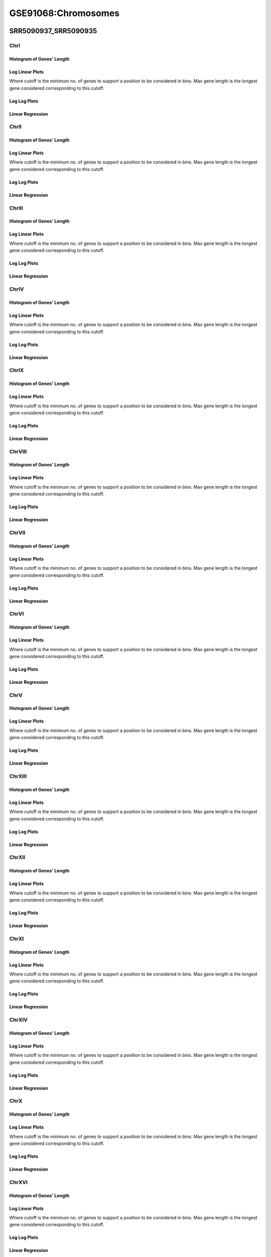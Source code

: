 ====================================================
**GSE91068:Chromosomes** 
====================================================



SRR5090937_SRR5090935
************************

ChrI
------------

Histogram of Genes' Length 
###############################

.. image:: SRR5090937_SRR5090935.yeastchrI.Length.Histogram.png 
   :width: 400 

.. raw:: html
   <br />

Log Linear Plots 
###################

Where cutoff is the minimum no. of genes to support a position to be considered in bins. Max gene length is the longest gene considered corresponding to this cutoff. 


.. image:: SRR5090937_SRR5090935.yeastchrI_50_0.LogLinear.png 
   :width: 400

.. raw:: html
   <br />


Log Log Plots 
###################

.. image:: SRR5090937_SRR5090935.yeastchrI_50_0.LogLog.png 
   :width: 400


.. raw:: html
   <br />


Linear Regression 
###################

.. image:: SRR5090937_SRR5090935.yeastchrI_50_0.LR.png 
   :width: 400

.. raw:: html
   <br />






ChrII
------------

Histogram of Genes' Length 
###############################

.. image:: SRR5090937_SRR5090935.yeastchrII.Length.Histogram.png 
   :width: 400 

.. raw:: html
   <br />

Log Linear Plots 
###################

Where cutoff is the minimum no. of genes to support a position to be considered in bins. Max gene length is the longest gene considered corresponding to this cutoff. 


.. image:: SRR5090937_SRR5090935.yeastchrII_50_0.LogLinear.png 
   :width: 400

.. raw:: html
   <br />


Log Log Plots 
###################

.. image:: SRR5090937_SRR5090935.yeastchrII_50_0.LogLog.png 
   :width: 400


.. raw:: html
   <br />


Linear Regression 
###################

.. image:: SRR5090937_SRR5090935.yeastchrII_50_0.LR.png 
   :width: 400

.. raw:: html
   <br />






ChrIII
------------

Histogram of Genes' Length 
###############################

.. image:: SRR5090937_SRR5090935.yeastchrIII.Length.Histogram.png 
   :width: 400 

.. raw:: html
   <br />

Log Linear Plots 
###################

Where cutoff is the minimum no. of genes to support a position to be considered in bins. Max gene length is the longest gene considered corresponding to this cutoff. 


.. image:: SRR5090937_SRR5090935.yeastchrIII_50_0.LogLinear.png 
   :width: 400

.. raw:: html
   <br />


Log Log Plots 
###################

.. image:: SRR5090937_SRR5090935.yeastchrIII_50_0.LogLog.png 
   :width: 400


.. raw:: html
   <br />


Linear Regression 
###################

.. image:: SRR5090937_SRR5090935.yeastchrIII_50_0.LR.png 
   :width: 400

.. raw:: html
   <br />






ChrIV
------------

Histogram of Genes' Length 
###############################

.. image:: SRR5090937_SRR5090935.yeastchrIV.Length.Histogram.png 
   :width: 400 

.. raw:: html
   <br />

Log Linear Plots 
###################

Where cutoff is the minimum no. of genes to support a position to be considered in bins. Max gene length is the longest gene considered corresponding to this cutoff. 


.. image:: SRR5090937_SRR5090935.yeastchrIV_50_0.LogLinear.png 
   :width: 400

.. raw:: html
   <br />


Log Log Plots 
###################

.. image:: SRR5090937_SRR5090935.yeastchrIV_50_0.LogLog.png 
   :width: 400


.. raw:: html
   <br />


Linear Regression 
###################

.. image:: SRR5090937_SRR5090935.yeastchrIV_50_0.LR.png 
   :width: 400

.. raw:: html
   <br />






ChrIX
------------

Histogram of Genes' Length 
###############################

.. image:: SRR5090937_SRR5090935.yeastchrIX.Length.Histogram.png 
   :width: 400 

.. raw:: html
   <br />

Log Linear Plots 
###################

Where cutoff is the minimum no. of genes to support a position to be considered in bins. Max gene length is the longest gene considered corresponding to this cutoff. 


.. image:: SRR5090937_SRR5090935.yeastchrIX_50_0.LogLinear.png 
   :width: 400

.. raw:: html
   <br />


Log Log Plots 
###################

.. image:: SRR5090937_SRR5090935.yeastchrIX_50_0.LogLog.png 
   :width: 400


.. raw:: html
   <br />


Linear Regression 
###################

.. image:: SRR5090937_SRR5090935.yeastchrIX_50_0.LR.png 
   :width: 400

.. raw:: html
   <br />






ChrVIII
------------

Histogram of Genes' Length 
###############################

.. image:: SRR5090937_SRR5090935.yeastchrVIII.Length.Histogram.png 
   :width: 400 

.. raw:: html
   <br />

Log Linear Plots 
###################

Where cutoff is the minimum no. of genes to support a position to be considered in bins. Max gene length is the longest gene considered corresponding to this cutoff. 


.. image:: SRR5090937_SRR5090935.yeastchrVIII_50_0.LogLinear.png 
   :width: 400

.. raw:: html
   <br />


Log Log Plots 
###################

.. image:: SRR5090937_SRR5090935.yeastchrVIII_50_0.LogLog.png 
   :width: 400


.. raw:: html
   <br />


Linear Regression 
###################

.. image:: SRR5090937_SRR5090935.yeastchrVIII_50_0.LR.png 
   :width: 400

.. raw:: html
   <br />






ChrVII
------------

Histogram of Genes' Length 
###############################

.. image:: SRR5090937_SRR5090935.yeastchrVII.Length.Histogram.png 
   :width: 400 

.. raw:: html
   <br />

Log Linear Plots 
###################

Where cutoff is the minimum no. of genes to support a position to be considered in bins. Max gene length is the longest gene considered corresponding to this cutoff. 


.. image:: SRR5090937_SRR5090935.yeastchrVII_50_0.LogLinear.png 
   :width: 400

.. raw:: html
   <br />


Log Log Plots 
###################

.. image:: SRR5090937_SRR5090935.yeastchrVII_50_0.LogLog.png 
   :width: 400


.. raw:: html
   <br />


Linear Regression 
###################

.. image:: SRR5090937_SRR5090935.yeastchrVII_50_0.LR.png 
   :width: 400

.. raw:: html
   <br />






ChrVI
------------

Histogram of Genes' Length 
###############################

.. image:: SRR5090937_SRR5090935.yeastchrVI.Length.Histogram.png 
   :width: 400 

.. raw:: html
   <br />

Log Linear Plots 
###################

Where cutoff is the minimum no. of genes to support a position to be considered in bins. Max gene length is the longest gene considered corresponding to this cutoff. 


.. image:: SRR5090937_SRR5090935.yeastchrVI_50_0.LogLinear.png 
   :width: 400

.. raw:: html
   <br />


Log Log Plots 
###################

.. image:: SRR5090937_SRR5090935.yeastchrVI_50_0.LogLog.png 
   :width: 400


.. raw:: html
   <br />


Linear Regression 
###################

.. image:: SRR5090937_SRR5090935.yeastchrVI_50_0.LR.png 
   :width: 400

.. raw:: html
   <br />






ChrV
------------

Histogram of Genes' Length 
###############################

.. image:: SRR5090937_SRR5090935.yeastchrV.Length.Histogram.png 
   :width: 400 

.. raw:: html
   <br />

Log Linear Plots 
###################

Where cutoff is the minimum no. of genes to support a position to be considered in bins. Max gene length is the longest gene considered corresponding to this cutoff. 


.. image:: SRR5090937_SRR5090935.yeastchrV_50_0.LogLinear.png 
   :width: 400

.. raw:: html
   <br />


Log Log Plots 
###################

.. image:: SRR5090937_SRR5090935.yeastchrV_50_0.LogLog.png 
   :width: 400


.. raw:: html
   <br />


Linear Regression 
###################

.. image:: SRR5090937_SRR5090935.yeastchrV_50_0.LR.png 
   :width: 400

.. raw:: html
   <br />






ChrXIII
------------

Histogram of Genes' Length 
###############################

.. image:: SRR5090937_SRR5090935.yeastchrXIII.Length.Histogram.png 
   :width: 400 

.. raw:: html
   <br />

Log Linear Plots 
###################

Where cutoff is the minimum no. of genes to support a position to be considered in bins. Max gene length is the longest gene considered corresponding to this cutoff. 


.. image:: SRR5090937_SRR5090935.yeastchrXIII_50_0.LogLinear.png 
   :width: 400

.. raw:: html
   <br />


Log Log Plots 
###################

.. image:: SRR5090937_SRR5090935.yeastchrXIII_50_0.LogLog.png 
   :width: 400


.. raw:: html
   <br />


Linear Regression 
###################

.. image:: SRR5090937_SRR5090935.yeastchrXIII_50_0.LR.png 
   :width: 400

.. raw:: html
   <br />






ChrXII
------------

Histogram of Genes' Length 
###############################

.. image:: SRR5090937_SRR5090935.yeastchrXII.Length.Histogram.png 
   :width: 400 

.. raw:: html
   <br />

Log Linear Plots 
###################

Where cutoff is the minimum no. of genes to support a position to be considered in bins. Max gene length is the longest gene considered corresponding to this cutoff. 


.. image:: SRR5090937_SRR5090935.yeastchrXII_50_0.LogLinear.png 
   :width: 400

.. raw:: html
   <br />


Log Log Plots 
###################

.. image:: SRR5090937_SRR5090935.yeastchrXII_50_0.LogLog.png 
   :width: 400


.. raw:: html
   <br />


Linear Regression 
###################

.. image:: SRR5090937_SRR5090935.yeastchrXII_50_0.LR.png 
   :width: 400

.. raw:: html
   <br />






ChrXI
------------

Histogram of Genes' Length 
###############################

.. image:: SRR5090937_SRR5090935.yeastchrXI.Length.Histogram.png 
   :width: 400 

.. raw:: html
   <br />

Log Linear Plots 
###################

Where cutoff is the minimum no. of genes to support a position to be considered in bins. Max gene length is the longest gene considered corresponding to this cutoff. 


.. image:: SRR5090937_SRR5090935.yeastchrXI_50_0.LogLinear.png 
   :width: 400

.. raw:: html
   <br />


Log Log Plots 
###################

.. image:: SRR5090937_SRR5090935.yeastchrXI_50_0.LogLog.png 
   :width: 400


.. raw:: html
   <br />


Linear Regression 
###################

.. image:: SRR5090937_SRR5090935.yeastchrXI_50_0.LR.png 
   :width: 400

.. raw:: html
   <br />






ChrXIV
------------

Histogram of Genes' Length 
###############################

.. image:: SRR5090937_SRR5090935.yeastchrXIV.Length.Histogram.png 
   :width: 400 

.. raw:: html
   <br />

Log Linear Plots 
###################

Where cutoff is the minimum no. of genes to support a position to be considered in bins. Max gene length is the longest gene considered corresponding to this cutoff. 


.. image:: SRR5090937_SRR5090935.yeastchrXIV_50_0.LogLinear.png 
   :width: 400

.. raw:: html
   <br />


Log Log Plots 
###################

.. image:: SRR5090937_SRR5090935.yeastchrXIV_50_0.LogLog.png 
   :width: 400


.. raw:: html
   <br />


Linear Regression 
###################

.. image:: SRR5090937_SRR5090935.yeastchrXIV_50_0.LR.png 
   :width: 400

.. raw:: html
   <br />






ChrX
------------

Histogram of Genes' Length 
###############################

.. image:: SRR5090937_SRR5090935.yeastchrX.Length.Histogram.png 
   :width: 400 

.. raw:: html
   <br />

Log Linear Plots 
###################

Where cutoff is the minimum no. of genes to support a position to be considered in bins. Max gene length is the longest gene considered corresponding to this cutoff. 


.. image:: SRR5090937_SRR5090935.yeastchrX_50_0.LogLinear.png 
   :width: 400

.. raw:: html
   <br />


Log Log Plots 
###################

.. image:: SRR5090937_SRR5090935.yeastchrX_50_0.LogLog.png 
   :width: 400


.. raw:: html
   <br />


Linear Regression 
###################

.. image:: SRR5090937_SRR5090935.yeastchrX_50_0.LR.png 
   :width: 400

.. raw:: html
   <br />






ChrXVI
------------

Histogram of Genes' Length 
###############################

.. image:: SRR5090937_SRR5090935.yeastchrXVI.Length.Histogram.png 
   :width: 400 

.. raw:: html
   <br />

Log Linear Plots 
###################

Where cutoff is the minimum no. of genes to support a position to be considered in bins. Max gene length is the longest gene considered corresponding to this cutoff. 


.. image:: SRR5090937_SRR5090935.yeastchrXVI_50_0.LogLinear.png 
   :width: 400

.. raw:: html
   <br />


Log Log Plots 
###################

.. image:: SRR5090937_SRR5090935.yeastchrXVI_50_0.LogLog.png 
   :width: 400


.. raw:: html
   <br />


Linear Regression 
###################

.. image:: SRR5090937_SRR5090935.yeastchrXVI_50_0.LR.png 
   :width: 400

.. raw:: html
   <br />






ChrXV
------------

Histogram of Genes' Length 
###############################

.. image:: SRR5090937_SRR5090935.yeastchrXV.Length.Histogram.png 
   :width: 400 

.. raw:: html
   <br />

Log Linear Plots 
###################

Where cutoff is the minimum no. of genes to support a position to be considered in bins. Max gene length is the longest gene considered corresponding to this cutoff. 


.. image:: SRR5090937_SRR5090935.yeastchrXV_50_0.LogLinear.png 
   :width: 400

.. raw:: html
   <br />


Log Log Plots 
###################

.. image:: SRR5090937_SRR5090935.yeastchrXV_50_0.LogLog.png 
   :width: 400


.. raw:: html
   <br />


Linear Regression 
###################

.. image:: SRR5090937_SRR5090935.yeastchrXV_50_0.LR.png 
   :width: 400

.. raw:: html
   <br />




SRR5090936/SRR5090934
*************************

ChrI
------------

Histogram of Genes' Length 
###############################

.. image:: SRR5090936_SRR5090934.yeastchrI.Length.Histogram.png 
   :width: 400 

.. raw:: html
   <br />

Log Linear Plots 
###################

Where cutoff is the minimum no. of genes to support a position to be considered in bins. Max gene length is the longest gene considered corresponding to this cutoff. 


.. image:: SRR5090936_SRR5090934.yeastchrI_50_0.LogLinear.png 
   :width: 400

.. raw:: html
   <br />


Log Log Plots 
###################

.. image:: SRR5090936_SRR5090934.yeastchrI_50_0.LogLog.png 
   :width: 400


.. raw:: html
   <br />


Linear Regression 
###################

.. image:: SRR5090936_SRR5090934.yeastchrI_50_0.LR.png 
   :width: 400

.. raw:: html
   <br />






ChrII
------------

Histogram of Genes' Length 
###############################

.. image:: SRR5090936_SRR5090934.yeastchrII.Length.Histogram.png 
   :width: 400 

.. raw:: html
   <br />

Log Linear Plots 
###################

Where cutoff is the minimum no. of genes to support a position to be considered in bins. Max gene length is the longest gene considered corresponding to this cutoff. 


.. image:: SRR5090936_SRR5090934.yeastchrII_50_0.LogLinear.png 
   :width: 400

.. raw:: html
   <br />


Log Log Plots 
###################

.. image:: SRR5090936_SRR5090934.yeastchrII_50_0.LogLog.png 
   :width: 400


.. raw:: html
   <br />


Linear Regression 
###################

.. image:: SRR5090936_SRR5090934.yeastchrII_50_0.LR.png 
   :width: 400

.. raw:: html
   <br />






ChrIII
------------

Histogram of Genes' Length 
###############################

.. image:: SRR5090936_SRR5090934.yeastchrIII.Length.Histogram.png 
   :width: 400 

.. raw:: html
   <br />

Log Linear Plots 
###################

Where cutoff is the minimum no. of genes to support a position to be considered in bins. Max gene length is the longest gene considered corresponding to this cutoff. 


.. image:: SRR5090936_SRR5090934.yeastchrIII_50_0.LogLinear.png 
   :width: 400

.. raw:: html
   <br />


Log Log Plots 
###################

.. image:: SRR5090936_SRR5090934.yeastchrIII_50_0.LogLog.png 
   :width: 400


.. raw:: html
   <br />


Linear Regression 
###################

.. image:: SRR5090936_SRR5090934.yeastchrIII_50_0.LR.png 
   :width: 400

.. raw:: html
   <br />






ChrIV
------------

Histogram of Genes' Length 
###############################

.. image:: SRR5090936_SRR5090934.yeastchrIV.Length.Histogram.png 
   :width: 400 

.. raw:: html
   <br />

Log Linear Plots 
###################

Where cutoff is the minimum no. of genes to support a position to be considered in bins. Max gene length is the longest gene considered corresponding to this cutoff. 


.. image:: SRR5090936_SRR5090934.yeastchrIV_50_0.LogLinear.png 
   :width: 400

.. raw:: html
   <br />


Log Log Plots 
###################

.. image:: SRR5090936_SRR5090934.yeastchrIV_50_0.LogLog.png 
   :width: 400


.. raw:: html
   <br />


Linear Regression 
###################

.. image:: SRR5090936_SRR5090934.yeastchrIV_50_0.LR.png 
   :width: 400

.. raw:: html
   <br />






ChrIX
------------

Histogram of Genes' Length 
###############################

.. image:: SRR5090936_SRR5090934.yeastchrIX.Length.Histogram.png 
   :width: 400 

.. raw:: html
   <br />

Log Linear Plots 
###################

Where cutoff is the minimum no. of genes to support a position to be considered in bins. Max gene length is the longest gene considered corresponding to this cutoff. 


.. image:: SRR5090936_SRR5090934.yeastchrIX_50_0.LogLinear.png 
   :width: 400

.. raw:: html
   <br />


Log Log Plots 
###################

.. image:: SRR5090936_SRR5090934.yeastchrIX_50_0.LogLog.png 
   :width: 400


.. raw:: html
   <br />


Linear Regression 
###################

.. image:: SRR5090936_SRR5090934.yeastchrIX_50_0.LR.png 
   :width: 400

.. raw:: html
   <br />






ChrVIII
------------

Histogram of Genes' Length 
###############################

.. image:: SRR5090936_SRR5090934.yeastchrVIII.Length.Histogram.png 
   :width: 400 

.. raw:: html
   <br />

Log Linear Plots 
###################

Where cutoff is the minimum no. of genes to support a position to be considered in bins. Max gene length is the longest gene considered corresponding to this cutoff. 


.. image:: SRR5090936_SRR5090934.yeastchrVIII_50_0.LogLinear.png 
   :width: 400

.. raw:: html
   <br />


Log Log Plots 
###################

.. image:: SRR5090936_SRR5090934.yeastchrVIII_50_0.LogLog.png 
   :width: 400


.. raw:: html
   <br />


Linear Regression 
###################

.. image:: SRR5090936_SRR5090934.yeastchrVIII_50_0.LR.png 
   :width: 400

.. raw:: html
   <br />






ChrVII
------------

Histogram of Genes' Length 
###############################

.. image:: SRR5090936_SRR5090934.yeastchrVII.Length.Histogram.png 
   :width: 400 

.. raw:: html
   <br />

Log Linear Plots 
###################

Where cutoff is the minimum no. of genes to support a position to be considered in bins. Max gene length is the longest gene considered corresponding to this cutoff. 


.. image:: SRR5090936_SRR5090934.yeastchrVII_50_0.LogLinear.png 
   :width: 400

.. raw:: html
   <br />


Log Log Plots 
###################

.. image:: SRR5090936_SRR5090934.yeastchrVII_50_0.LogLog.png 
   :width: 400


.. raw:: html
   <br />


Linear Regression 
###################

.. image:: SRR5090936_SRR5090934.yeastchrVII_50_0.LR.png 
   :width: 400

.. raw:: html
   <br />






ChrVI
------------

Histogram of Genes' Length 
###############################

.. image:: SRR5090936_SRR5090934.yeastchrVI.Length.Histogram.png 
   :width: 400 

.. raw:: html
   <br />

Log Linear Plots 
###################

Where cutoff is the minimum no. of genes to support a position to be considered in bins. Max gene length is the longest gene considered corresponding to this cutoff. 


.. image:: SRR5090936_SRR5090934.yeastchrVI_50_0.LogLinear.png 
   :width: 400

.. raw:: html
   <br />


Log Log Plots 
###################

.. image:: SRR5090936_SRR5090934.yeastchrVI_50_0.LogLog.png 
   :width: 400


.. raw:: html
   <br />


Linear Regression 
###################

.. image:: SRR5090936_SRR5090934.yeastchrVI_50_0.LR.png 
   :width: 400

.. raw:: html
   <br />






ChrV
------------

Histogram of Genes' Length 
###############################

.. image:: SRR5090936_SRR5090934.yeastchrV.Length.Histogram.png 
   :width: 400 

.. raw:: html
   <br />

Log Linear Plots 
###################

Where cutoff is the minimum no. of genes to support a position to be considered in bins. Max gene length is the longest gene considered corresponding to this cutoff. 


.. image:: SRR5090936_SRR5090934.yeastchrV_50_0.LogLinear.png 
   :width: 400

.. raw:: html
   <br />


Log Log Plots 
###################

.. image:: SRR5090936_SRR5090934.yeastchrV_50_0.LogLog.png 
   :width: 400


.. raw:: html
   <br />


Linear Regression 
###################

.. image:: SRR5090936_SRR5090934.yeastchrV_50_0.LR.png 
   :width: 400

.. raw:: html
   <br />






ChrXIII
------------

Histogram of Genes' Length 
###############################

.. image:: SRR5090936_SRR5090934.yeastchrXIII.Length.Histogram.png 
   :width: 400 

.. raw:: html
   <br />

Log Linear Plots 
###################

Where cutoff is the minimum no. of genes to support a position to be considered in bins. Max gene length is the longest gene considered corresponding to this cutoff. 


.. image:: SRR5090936_SRR5090934.yeastchrXIII_50_0.LogLinear.png 
   :width: 400

.. raw:: html
   <br />


Log Log Plots 
###################

.. image:: SRR5090936_SRR5090934.yeastchrXIII_50_0.LogLog.png 
   :width: 400


.. raw:: html
   <br />


Linear Regression 
###################

.. image:: SRR5090936_SRR5090934.yeastchrXIII_50_0.LR.png 
   :width: 400

.. raw:: html
   <br />






ChrXII
------------

Histogram of Genes' Length 
###############################

.. image:: SRR5090936_SRR5090934.yeastchrXII.Length.Histogram.png 
   :width: 400 

.. raw:: html
   <br />

Log Linear Plots 
###################

Where cutoff is the minimum no. of genes to support a position to be considered in bins. Max gene length is the longest gene considered corresponding to this cutoff. 


.. image:: SRR5090936_SRR5090934.yeastchrXII_50_0.LogLinear.png 
   :width: 400

.. raw:: html
   <br />


Log Log Plots 
###################

.. image:: SRR5090936_SRR5090934.yeastchrXII_50_0.LogLog.png 
   :width: 400


.. raw:: html
   <br />


Linear Regression 
###################

.. image:: SRR5090936_SRR5090934.yeastchrXII_50_0.LR.png 
   :width: 400

.. raw:: html
   <br />






ChrXI
------------

Histogram of Genes' Length 
###############################

.. image:: SRR5090936_SRR5090934.yeastchrXI.Length.Histogram.png 
   :width: 400 

.. raw:: html
   <br />

Log Linear Plots 
###################

Where cutoff is the minimum no. of genes to support a position to be considered in bins. Max gene length is the longest gene considered corresponding to this cutoff. 


.. image:: SRR5090936_SRR5090934.yeastchrXI_50_0.LogLinear.png 
   :width: 400

.. raw:: html
   <br />


Log Log Plots 
###################

.. image:: SRR5090936_SRR5090934.yeastchrXI_50_0.LogLog.png 
   :width: 400


.. raw:: html
   <br />


Linear Regression 
###################

.. image:: SRR5090936_SRR5090934.yeastchrXI_50_0.LR.png 
   :width: 400

.. raw:: html
   <br />






ChrXIV
------------

Histogram of Genes' Length 
###############################

.. image:: SRR5090936_SRR5090934.yeastchrXIV.Length.Histogram.png 
   :width: 400 

.. raw:: html
   <br />

Log Linear Plots 
###################

Where cutoff is the minimum no. of genes to support a position to be considered in bins. Max gene length is the longest gene considered corresponding to this cutoff. 


.. image:: SRR5090936_SRR5090934.yeastchrXIV_50_0.LogLinear.png 
   :width: 400

.. raw:: html
   <br />


Log Log Plots 
###################

.. image:: SRR5090936_SRR5090934.yeastchrXIV_50_0.LogLog.png 
   :width: 400


.. raw:: html
   <br />


Linear Regression 
###################

.. image:: SRR5090936_SRR5090934.yeastchrXIV_50_0.LR.png 
   :width: 400

.. raw:: html
   <br />






ChrX
------------

Histogram of Genes' Length 
###############################

.. image:: SRR5090936_SRR5090934.yeastchrX.Length.Histogram.png 
   :width: 400 

.. raw:: html
   <br />

Log Linear Plots 
###################

Where cutoff is the minimum no. of genes to support a position to be considered in bins. Max gene length is the longest gene considered corresponding to this cutoff. 


.. image:: SRR5090936_SRR5090934.yeastchrX_50_0.LogLinear.png 
   :width: 400

.. raw:: html
   <br />


Log Log Plots 
###################

.. image:: SRR5090936_SRR5090934.yeastchrX_50_0.LogLog.png 
   :width: 400


.. raw:: html
   <br />


Linear Regression 
###################

.. image:: SRR5090936_SRR5090934.yeastchrX_50_0.LR.png 
   :width: 400

.. raw:: html
   <br />






ChrXVI
------------

Histogram of Genes' Length 
###############################

.. image:: SRR5090936_SRR5090934.yeastchrXVI.Length.Histogram.png 
   :width: 400 

.. raw:: html
   <br />

Log Linear Plots 
###################

Where cutoff is the minimum no. of genes to support a position to be considered in bins. Max gene length is the longest gene considered corresponding to this cutoff. 


.. image:: SRR5090936_SRR5090934.yeastchrXVI_50_0.LogLinear.png 
   :width: 400

.. raw:: html
   <br />


Log Log Plots 
###################

.. image:: SRR5090936_SRR5090934.yeastchrXVI_50_0.LogLog.png 
   :width: 400


.. raw:: html
   <br />


Linear Regression 
###################

.. image:: SRR5090936_SRR5090934.yeastchrXVI_50_0.LR.png 
   :width: 400

.. raw:: html
   <br />






ChrXV
------------

Histogram of Genes' Length 
###############################

.. image:: SRR5090936_SRR5090934.yeastchrXV.Length.Histogram.png 
   :width: 400 

.. raw:: html
   <br />

Log Linear Plots 
###################

Where cutoff is the minimum no. of genes to support a position to be considered in bins. Max gene length is the longest gene considered corresponding to this cutoff. 


.. image:: SRR5090936_SRR5090934.yeastchrXV_50_0.LogLinear.png 
   :width: 400

.. raw:: html
   <br />


Log Log Plots 
###################

.. image:: SRR5090936_SRR5090934.yeastchrXV_50_0.LogLog.png 
   :width: 400


.. raw:: html
   <br />


Linear Regression 
###################

.. image:: SRR5090936_SRR5090934.yeastchrXV_50_0.LR.png 
   :width: 400

.. raw:: html
   <br />





